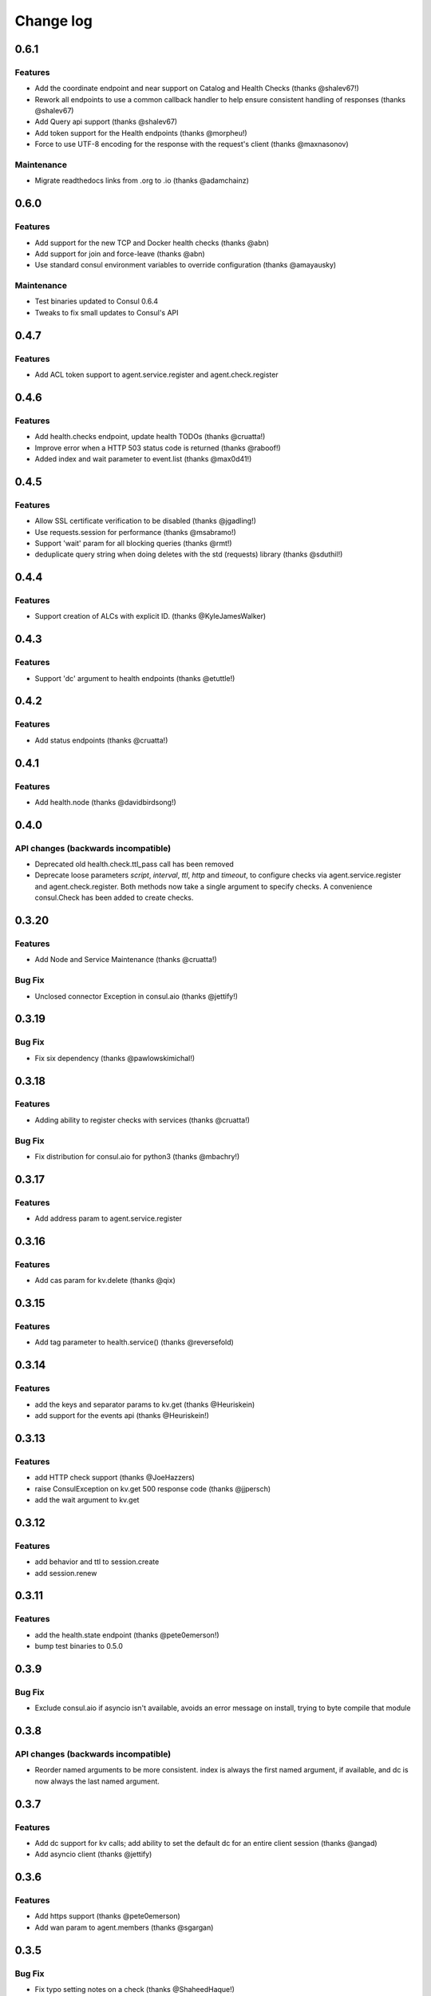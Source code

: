 Change log
==========

0.6.1
------

Features
~~~~~~~~

* Add the coordinate endpoint and near support on Catalog and Health Checks
  (thanks @shalev67!)
* Rework all endpoints to use a common callback handler to help ensure
  consistent handling of responses (thanks @shalev67)
* Add Query api support (thanks @shalev67)
* Add token support for the Health endpoints (thanks @morpheu!)
* Force to use UTF-8 encoding for the response with the request's client
  (thanks @maxnasonov)

Maintenance
~~~~~~~~~~~

* Migrate readthedocs links from .org to .io (thanks @adamchainz)

0.6.0
------

Features
~~~~~~~~

* Add support for the new TCP and Docker health checks (thanks @abn)
* Add support for join and force-leave (thanks @abn)
* Use standard consul environment variables to override configuration (thanks
  @amayausky)

Maintenance
~~~~~~~~~~~

* Test binaries updated to Consul 0.6.4
* Tweaks to fix small updates to Consul's API

0.4.7
------

Features
~~~~~~~~

* Add ACL token support to agent.service.register and agent.check.register

0.4.6
------

Features
~~~~~~~~

* Add health.checks endpoint, update health TODOs (thanks @cruatta!)
* Improve error when a HTTP 503 status code is returned (thanks @raboof!)
* Added index and wait parameter to event.list (thanks @max0d41!)


0.4.5
------

Features
~~~~~~~~

* Allow SSL certificate verification to be disabled (thanks @jgadling!)
* Use requests.session for performance (thanks @msabramo!)
* Support 'wait' param for all blocking queries (thanks @rmt!)
* deduplicate query string when doing deletes with the std (requests) library
  (thanks @sduthil!)

0.4.4
------

Features
~~~~~~~~

* Support creation of ALCs with explicit ID. (thanks @KyleJamesWalker)

0.4.3
------

Features
~~~~~~~~

* Support 'dc' argument to health endpoints (thanks @etuttle!)

0.4.2
------

Features
~~~~~~~~

* Add status endpoints (thanks @cruatta!)

0.4.1
------

Features
~~~~~~~~

* Add health.node (thanks @davidbirdsong!)

0.4.0
-----

API changes (backwards incompatible)
~~~~~~~~~~~~~~~~~~~~~~~~~~~~~~~~~~~~

* Deprecated old health.check.ttl_pass call has been removed

* Deprecate loose parameters *script*, *interval*, *ttl*, *http* and *timeout*,
  to configure checks via agent.service.register and agent.check.register. Both
  methods now take a single argument to specify checks. A convenience
  consul.Check has been added to create checks.

0.3.20
------

Features
~~~~~~~~

* Add Node and Service Maintenance (thanks @cruatta!)

Bug Fix
~~~~~~~

* Unclosed connector Exception in consul.aio (thanks @jettify!)

0.3.19
------

Bug Fix
~~~~~~~

* Fix six dependency (thanks @pawlowskimichal!)

0.3.18
------

Features
~~~~~~~~

* Adding ability to register checks with services (thanks @cruatta!)

Bug Fix
~~~~~~~
* Fix distribution for consul.aio for python3 (thanks @mbachry!)

0.3.17
------

Features
~~~~~~~~

* Add address param to agent.service.register

0.3.16
------

Features
~~~~~~~~

* Add cas param for kv.delete (thanks @qix)

0.3.15
------

Features
~~~~~~~~

* Add tag parameter to health.service() (thanks @reversefold)

0.3.14
------

Features
~~~~~~~~

* add the keys and separator params to kv.get (thanks @Heuriskein)
* add support for the events api (thanks @Heuriskein!)

0.3.13
------

Features
~~~~~~~~

* add HTTP check support (thanks @JoeHazzers)
* raise ConsulException on kv.get 500 response code (thanks @jjpersch)
* add the wait argument to kv.get

0.3.12
------

Features
~~~~~~~~

* add behavior and ttl to session.create
* add session.renew

0.3.11
------

Features
~~~~~~~~

* add the health.state endpoint (thanks @pete0emerson!)
* bump test binaries to 0.5.0

0.3.9
-----

Bug Fix
~~~~~~~

* Exclude consul.aio if asyncio isn't available, avoids an error message on
  install, trying to byte compile that module

0.3.8
-----

API changes (backwards incompatible)
~~~~~~~~~~~~~~~~~~~~~~~~~~~~~~~~~~~~

* Reorder named arguments to be more consistent. index is always the first
  named argument, if available, and dc is now always the last named argument.

0.3.7
-----

Features
~~~~~~~~

* Add dc support for kv calls; add ability to set the default dc for an entire
  client session (thanks @angad)
* Add asyncio client (thanks @jettify)

0.3.6
-----

Features
~~~~~~~~

* Add https support (thanks @pete0emerson)
* Add wan param to agent.members (thanks @sgargan)

0.3.5
-----

Bug Fix
~~~~~~~

* Fix typo setting notes on a check (thanks @ShaheedHaque!)

0.3.4
-----

Features
~~~~~~~~

* Add support for the Agent.Check (thanks @sgargan and @ShaheedHaque)

Deprecated
~~~~~~~~~~

* health.check.ttl_pass has been moved to agent.check.ttl_pass

0.3.3
-----

Features
~~~~~~~~

* Add support for the Session API (Consul.Session)

Bug Fixes
~~~~~~~~~

* Fix a bug retrieving folder nodes from the KV store
  https://github.com/cablehead/python-consul/pull/6#issue-48589128
  Thanks @zacman85

0.3.2
-----

Features
~~~~~~~~

* Add support for Python 3.4

0.3.1
-----

Features
~~~~~~~~

* Add support for the Catalog API (Consul.Catalog)
* Add ability to set a default consistency mode for an entire client session
* Add the ability to pass the consistency mode with kv.get

0.3.0
-----

Features
~~~~~~~~

* Add support for ACLs (Consul.ACL)


API changes (backwards incompatible)
~~~~~~~~~~~~~~~~~~~~~~~~~~~~~~~~~~~~

* For Consul.Agent.Service.register, rename *check* argument to *script*
